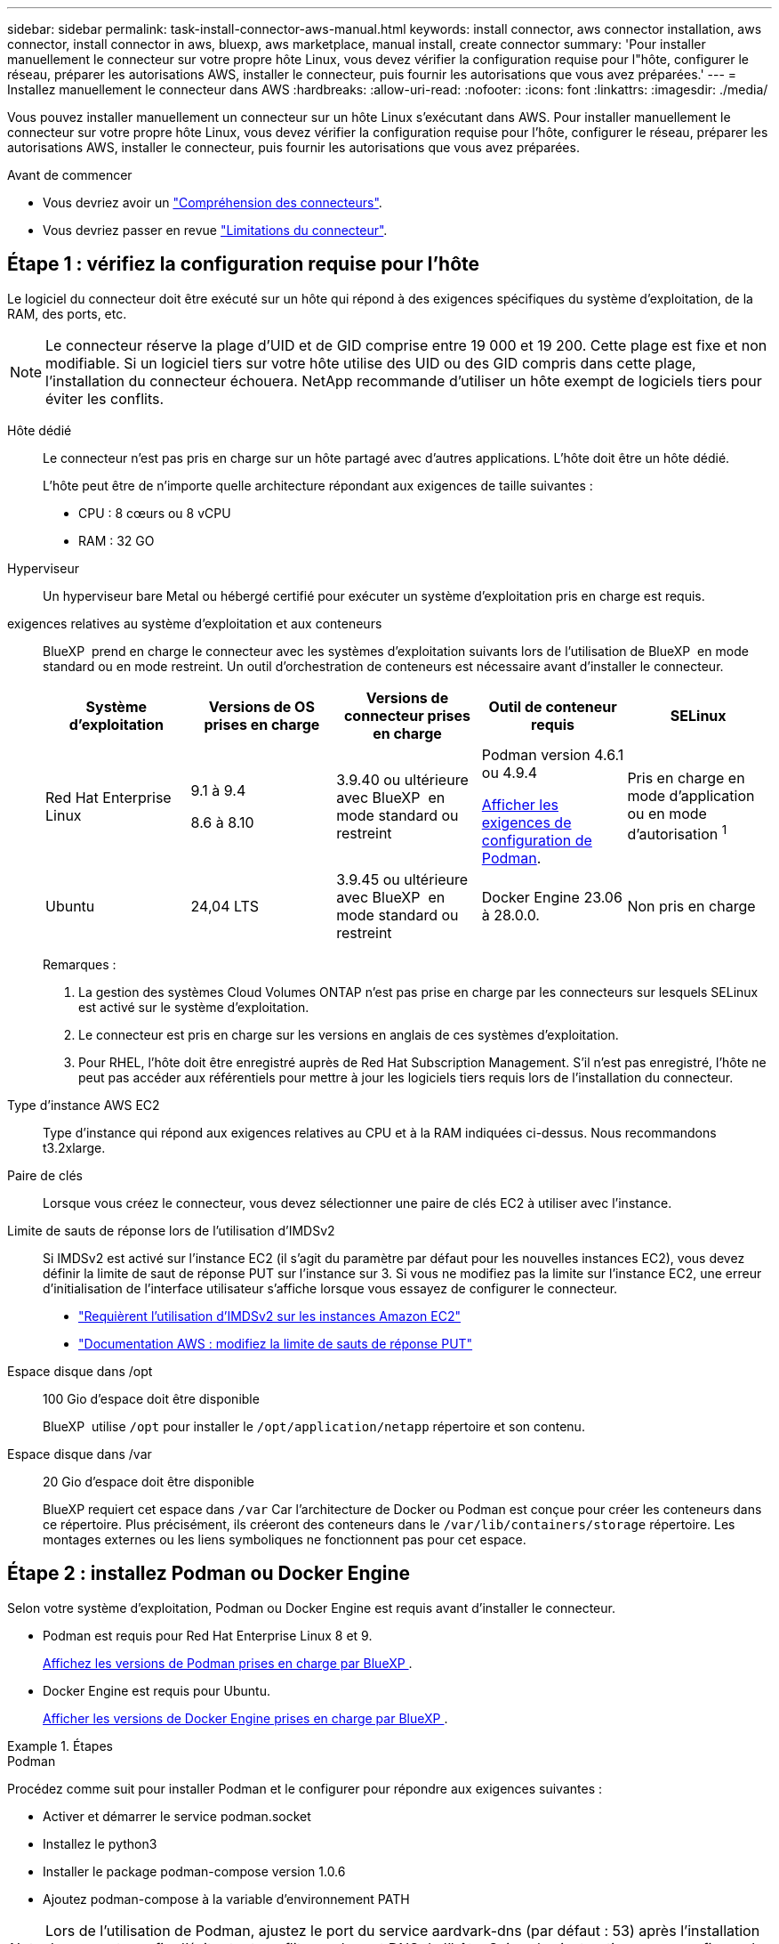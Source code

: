 ---
sidebar: sidebar 
permalink: task-install-connector-aws-manual.html 
keywords: install connector, aws connector installation, aws connector, install connector in aws, bluexp, aws marketplace, manual install, create connector 
summary: 'Pour installer manuellement le connecteur sur votre propre hôte Linux, vous devez vérifier la configuration requise pour l"hôte, configurer le réseau, préparer les autorisations AWS, installer le connecteur, puis fournir les autorisations que vous avez préparées.' 
---
= Installez manuellement le connecteur dans AWS
:hardbreaks:
:allow-uri-read: 
:nofooter: 
:icons: font
:linkattrs: 
:imagesdir: ./media/


[role="lead"]
Vous pouvez installer manuellement un connecteur sur un hôte Linux s'exécutant dans AWS. Pour installer manuellement le connecteur sur votre propre hôte Linux, vous devez vérifier la configuration requise pour l'hôte, configurer le réseau, préparer les autorisations AWS, installer le connecteur, puis fournir les autorisations que vous avez préparées.

.Avant de commencer
* Vous devriez avoir un link:concept-connectors.html["Compréhension des connecteurs"].
* Vous devriez passer en revue link:reference-limitations.html["Limitations du connecteur"].




== Étape 1 : vérifiez la configuration requise pour l'hôte

Le logiciel du connecteur doit être exécuté sur un hôte qui répond à des exigences spécifiques du système d'exploitation, de la RAM, des ports, etc.


NOTE: Le connecteur réserve la plage d'UID et de GID comprise entre 19 000 et 19 200. Cette plage est fixe et non modifiable. Si un logiciel tiers sur votre hôte utilise des UID ou des GID compris dans cette plage, l'installation du connecteur échouera. NetApp recommande d'utiliser un hôte exempt de logiciels tiers pour éviter les conflits.

Hôte dédié:: Le connecteur n'est pas pris en charge sur un hôte partagé avec d'autres applications. L'hôte doit être un hôte dédié.
+
--
L'hôte peut être de n'importe quelle architecture répondant aux exigences de taille suivantes :

* CPU : 8 cœurs ou 8 vCPU
* RAM : 32 GO


--
Hyperviseur:: Un hyperviseur bare Metal ou hébergé certifié pour exécuter un système d'exploitation pris en charge est requis.
[[podman-versions]]exigences relatives au système d'exploitation et aux conteneurs:: BlueXP  prend en charge le connecteur avec les systèmes d'exploitation suivants lors de l'utilisation de BlueXP  en mode standard ou en mode restreint. Un outil d'orchestration de conteneurs est nécessaire avant d'installer le connecteur.
+
--
[cols="2a,2a,2a,2a,2a"]
|===
| Système d'exploitation | Versions de OS prises en charge | Versions de connecteur prises en charge | Outil de conteneur requis | SELinux 


 a| 
Red Hat Enterprise Linux
 a| 
9.1 à 9.4

8.6 à 8.10
 a| 
3.9.40 ou ultérieure avec BlueXP  en mode standard ou restreint
 a| 
Podman version 4.6.1 ou 4.9.4

<<podman-configuration,Afficher les exigences de configuration de Podman>>.
 a| 
Pris en charge en mode d'application ou en mode d'autorisation ^1^



 a| 
Ubuntu
 a| 
24,04 LTS
 a| 
3.9.45 ou ultérieure avec BlueXP  en mode standard ou restreint
 a| 
Docker Engine 23.06 à 28.0.0.
 a| 
Non pris en charge



 a| 
22,04 LTS
 a| 
3.9.29 ou ultérieure
 a| 
Docker Engine 23.0.6 à 28.0.0.
 a| 
Non pris en charge

|===
Remarques :

. La gestion des systèmes Cloud Volumes ONTAP n'est pas prise en charge par les connecteurs sur lesquels SELinux est activé sur le système d'exploitation.
. Le connecteur est pris en charge sur les versions en anglais de ces systèmes d'exploitation.
. Pour RHEL, l'hôte doit être enregistré auprès de Red Hat Subscription Management. S'il n'est pas enregistré, l'hôte ne peut pas accéder aux référentiels pour mettre à jour les logiciels tiers requis lors de l'installation du connecteur.


--
Type d'instance AWS EC2:: Type d'instance qui répond aux exigences relatives au CPU et à la RAM indiquées ci-dessus. Nous recommandons t3.2xlarge.
Paire de clés:: Lorsque vous créez le connecteur, vous devez sélectionner une paire de clés EC2 à utiliser avec l'instance.
Limite de sauts de réponse lors de l'utilisation d'IMDSv2:: Si IMDSv2 est activé sur l'instance EC2 (il s'agit du paramètre par défaut pour les nouvelles instances EC2), vous devez définir la limite de saut de réponse PUT sur l'instance sur 3. Si vous ne modifiez pas la limite sur l'instance EC2, une erreur d'initialisation de l'interface utilisateur s'affiche lorsque vous essayez de configurer le connecteur.
+
--
* link:task-require-imdsv2.html["Requièrent l'utilisation d'IMDSv2 sur les instances Amazon EC2"]
* https://docs.aws.amazon.com/AWSEC2/latest/UserGuide/configuring-IMDS-existing-instances.html#modify-PUT-response-hop-limit["Documentation AWS : modifiez la limite de sauts de réponse PUT"^]


--
Espace disque dans /opt:: 100 Gio d'espace doit être disponible
+
--
BlueXP  utilise `/opt` pour installer le `/opt/application/netapp` répertoire et son contenu.

--
Espace disque dans /var:: 20 Gio d'espace doit être disponible
+
--
BlueXP requiert cet espace dans `/var` Car l'architecture de Docker ou Podman est conçue pour créer les conteneurs dans ce répertoire. Plus précisément, ils créeront des conteneurs dans le `/var/lib/containers/storage` répertoire. Les montages externes ou les liens symboliques ne fonctionnent pas pour cet espace.

--




== Étape 2 : installez Podman ou Docker Engine

Selon votre système d'exploitation, Podman ou Docker Engine est requis avant d'installer le connecteur.

* Podman est requis pour Red Hat Enterprise Linux 8 et 9.
+
<<podman-versions,Affichez les versions de Podman prises en charge par BlueXP >>.

* Docker Engine est requis pour Ubuntu.
+
<<podman-versions,Afficher les versions de Docker Engine prises en charge par BlueXP >>.



.Étapes
[role="tabbed-block"]
====
.Podman
--
Procédez comme suit pour installer Podman et le configurer pour répondre aux exigences suivantes :

* Activer et démarrer le service podman.socket
* Installez le python3
* Installer le package podman-compose version 1.0.6
* Ajoutez podman-compose à la variable d'environnement PATH



NOTE: Lors de l'utilisation de Podman, ajustez le port du service aardvark-dns (par défaut : 53) après l'installation du connecteur afin d'éviter tout conflit avec le port DNS de l'hôte. Suivez les instructions pour configurer le port.

.Étapes
. Retirez le package podman-docker s'il est installé sur l'hôte.
+
[source, cli]
----
dnf remove podman-docker
rm /var/run/docker.sock
----
. Installez Podman.
+
Podman est disponible dans les référentiels Red Hat Enterprise Linux officiels.

+
Pour Red Hat Enterprise Linux 9 :

+
[source, cli]
----
sudo dnf install podman-2:<version>
----
+
Où <version> est la version prise en charge de Podman que vous installez. <<podman-versions,Affichez les versions de Podman prises en charge par BlueXP >>.

+
Pour Red Hat Enterprise Linux 8 :

+
[source, cli]
----
sudo dnf install podman-3:<version>
----
+
Où <version> est la version prise en charge de Podman que vous installez. <<podman-versions,Affichez les versions de Podman prises en charge par BlueXP >>.

. Activez et démarrez le service podman.socket.
+
[source, cli]
----
sudo systemctl enable --now podman.socket
----
. Monter python3.
+
[source, cli]
----
sudo dnf install python3
----
. Installez le package de référentiel EPEL s'il n'est pas déjà disponible sur votre système.
+
Cette étape est nécessaire car podman-compose est disponible à partir du référentiel Extra Packages for Enterprise Linux (EPEL).

+
Pour Red Hat Enterprise Linux 9 :

+
[source, cli]
----
sudo dnf install https://dl.fedoraproject.org/pub/epel/epel-release-latest-9.noarch.rpm
----
+
Pour Red Hat Enterprise Linux 8 :

+
[source, cli]
----
sudo dnf install https://dl.fedoraproject.org/pub/epel/epel-release-latest-8.noarch.rpm
----
. Installez le paquet podman-compose 1.0.6.
+
[source, cli]
----
sudo dnf install podman-compose-1.0.6
----
+

NOTE: À l'aide du `dnf install` La commande répond à l'exigence d'ajout de podman-compose à la variable d'environnement PATH. La commande d'installation ajoute podman-compose à /usr/bin, qui est déjà inclus dans le `secure_path` sur l'hôte.



--
.Moteur Docker
--
Suivez la documentation de Docker pour installer Docker Engine.

.Étapes
. https://docs.docker.com/engine/install/["Voir les instructions d'installation de Docker"^]
+
Veillez à suivre les étapes d'installation d'une version spécifique de Docker Engine. L'installation de la dernière version installe une version de Docker que BlueXP ne prend pas en charge.

. Vérifiez que Docker est activé et exécuté.
+
[source, cli]
----
sudo systemctl enable docker && sudo systemctl start docker
----


--
====


== Étape 3 : configuration du réseau

Assurez-vous que l'emplacement réseau où vous prévoyez d'installer le connecteur prend en charge les exigences suivantes. En répondant à ces exigences, il peut gérer les ressources et les processus dans votre environnement de cloud hybride.

Connexions aux réseaux cibles:: Un connecteur nécessite une connexion réseau à l'emplacement où vous prévoyez de créer et de gérer des environnements de travail. Par exemple, le réseau sur lequel vous prévoyez de créer des systèmes Cloud Volumes ONTAP ou un système de stockage dans votre environnement sur site.


Accès Internet sortant:: L'emplacement réseau où vous déployez le connecteur doit disposer d'une connexion Internet sortante pour contacter des points finaux spécifiques.


Noeuds finaux contactés depuis les ordinateurs lors de l'utilisation de la console Web BlueXP :: Les ordinateurs qui accèdent à la console BlueXP  à partir d'un navigateur Web doivent avoir la possibilité de contacter plusieurs noeuds finaux. Vous devez utiliser la console BlueXP  pour configurer le connecteur et pour l'utilisation quotidienne de BlueXP .
+
--
link:reference-networking-saas-console.html["Préparez la mise en réseau pour la console BlueXP "].

--


Points finaux contactés lors de l'installation manuelle:: Lorsque vous installez manuellement le connecteur sur votre propre hôte Linux, le programme d'installation du connecteur nécessite l'accès aux URL suivantes pendant le processus d'installation :
+
--
* \https://mysupport.netapp.com
* \https://signin.b2c.NetApp.com (ce noeud final est l'URL CNAME pour \https://mysupport.NetApp.com)
* \https://cloudmanager.cloud.netapp.com/tenancy
* \https://stream.cloudmanager.cloud.netapp.com
* \https://production-artifacts.cloudmanager.cloud.netapp.com
* Pour obtenir des images, le programme d'installation doit accéder à l'un de ces deux ensembles de points finaux :
+
** Option 1 (recommandée) :
+
*** \https://bluexpinfraprod.eastus2.data.azurecr.io
*** \https://bluexpinfraprod.azurecr.io


** Option 2 :
+
*** \https://*.blob.core.windows.net
*** \https://cloudmanagerinfraprod.azurecr.io




+
Les points d'extrémité répertoriés dans l'option 1 sont recommandés car ils sont plus sécurisés. Nous vous recommandons de configurer votre pare-feu pour autoriser les points de terminaison répertoriés dans l'option 1, tout en désautorisant les points de terminaison répertoriés dans l'option 2. Notez ce qui suit à propos de ces noeuds finaux :

+
** Les points finaux répertoriés dans l'option 1 sont pris en charge à partir de la version 3.9.47 du connecteur. Il n'y a pas de rétrocompatibilité avec les versions précédentes du connecteur.
** Le connecteur entre d'abord en contact avec les extrémités répertoriées dans l'option 2. Si ces points finaux ne sont pas accessibles, le connecteur entre automatiquement en contact avec les points finaux répertoriés dans l'option 1.
** Les terminaux de l'option 1 ne sont pas pris en charge si vous utilisez le connecteur avec la sauvegarde et la restauration BlueXP  ou la protection contre les ransomwares BlueXP . Dans ce cas, vous pouvez interdire les noeuds finaux répertoriés dans l'option 1, tout en autorisant les noeuds finaux répertoriés dans l'option 2.




L'hôte peut essayer de mettre à jour les packages du système d'exploitation lors de l'installation. L'hôte peut contacter différents sites de mise en miroir pour ces packages OS.

--


Points d'extrémité contactés depuis le connecteur:: Le connecteur nécessite un accès Internet sortant pour contacter les terminaux suivants afin de gérer les ressources et les processus au sein de votre environnement de cloud public pour les opérations quotidiennes.
+
--
Notez que les points finaux répertoriés ci-dessous sont tous des entrées CNAME.

[cols="2a,1a"]
|===
| Terminaux | Objectif 


 a| 
Services AWS (amazonaws.com):

* CloudFormation
* Cloud de calcul élastique (EC2)
* Gestion des identités et des accès
* Service de gestion des clés (KMS)
* Service de jetons de sécurité (STS)
* Service de stockage simple (S3)

 a| 
Pour gérer les ressources dans AWS. Le terminal exact dépend de la région AWS que vous utilisez. https://docs.aws.amazon.com/general/latest/gr/rande.html["Pour plus d'informations, consultez la documentation AWS"^]



 a| 
\https://support.netapp.com
\https://mysupport.netapp.com
 a| 
Pour obtenir des informations sur les licences et envoyer des messages AutoSupport au support NetApp.



 a| 
\https://\*.api.BlueXP .NetApp.com \https://api.BlueXP .NetApp.com \https://*.cloudmanager.cloud.NetApp.com \https://cloudmanager.cloud.NetApp.com \https://NetApp-cloud-account.auth0.com
 a| 
Pour fournir des fonctions et des services SaaS dans BlueXP.



 a| 
Choisissez entre deux ensembles de points d'extrémité :

* Option 1 (recommandée) ^1^
+
\https://bluexpinfraprod.eastus2.data.azurecr.io \https://bluexpinfraprod.azurecr.io

* Option 2
+
\https://*.blob.core.windows.net \https://cloudmanagerinfraprod.azurecr.io


 a| 
Pour obtenir des images pour les mises à niveau des connecteurs.

|===
^1^ les noeuds finaux répertoriés dans l'option 1 sont recommandés car ils sont plus sécurisés. Nous vous recommandons de configurer votre pare-feu pour autoriser les points de terminaison répertoriés dans l'option 1, tout en désautorisant les points de terminaison répertoriés dans l'option 2. Notez ce qui suit à propos de ces noeuds finaux :

* Les points finaux répertoriés dans l'option 1 sont pris en charge à partir de la version 3.9.47 du connecteur. Il n'y a pas de rétrocompatibilité avec les versions précédentes du connecteur.
* Le connecteur entre d'abord en contact avec les extrémités répertoriées dans l'option 2. Si ces points finaux ne sont pas accessibles, le connecteur entre automatiquement en contact avec les points finaux répertoriés dans l'option 1.
* Les terminaux de l'option 1 ne sont pas pris en charge si vous utilisez le connecteur avec la sauvegarde et la restauration BlueXP  ou la protection contre les ransomwares BlueXP . Dans ce cas, vous pouvez interdire les noeuds finaux répertoriés dans l'option 1, tout en autorisant les noeuds finaux répertoriés dans l'option 2.


--


Serveur proxy:: NetApp prend en charge les configurations de proxy explicites et transparentes. Si vous utilisez un proxy transparent, vous devez uniquement fournir le certificat du serveur proxy. Si vous utilisez un proxy explicite, vous aurez également besoin de l'adresse IP et des informations d'identification.
+
--
* Adresse IP
* Informations d'identification
* Certificat HTTPS


--


Ports:: Il n'y a pas de trafic entrant vers le connecteur, sauf si vous l'initiez ou si le connecteur est utilisé comme proxy pour envoyer des messages AutoSupport de Cloud Volumes ONTAP au support NetApp.
+
--
* HTTP (80) et HTTPS (443) permettent d'accéder à l'interface utilisateur locale que vous utiliserez dans de rares circonstances.
* SSH (22) n'est nécessaire que si vous devez vous connecter à l'hôte pour le dépannage.
* Les connexions entrantes via le port 3128 sont requises si vous déployez des systèmes Cloud Volumes ONTAP dans un sous-réseau où aucune connexion Internet sortante n'est disponible.
+
Si les systèmes Cloud Volumes ONTAP ne disposent pas d'une connexion Internet sortante pour envoyer des messages AutoSupport, BlueXP les configure automatiquement pour qu'ils utilisent un serveur proxy inclus avec le connecteur. La seule condition est de s'assurer que le groupe de sécurité du connecteur autorise les connexions entrantes sur le port 3128. Vous devrez ouvrir ce port après le déploiement du connecteur.



--


Activez le protocole NTP:: Si vous prévoyez d'utiliser la classification BlueXP pour analyser vos sources de données d'entreprise, vous devez activer un service NTP (Network Time Protocol) sur le système de connecteur BlueXP et le système de classification BlueXP afin que l'heure soit synchronisée entre les systèmes. https://docs.netapp.com/us-en/bluexp-classification/concept-cloud-compliance.html["En savoir plus sur la classification BlueXP"^]




== Étape 4 : configurer les autorisations

Vous devez fournir des autorisations AWS à BlueXP via l'une des options suivantes :

* Option 1 : créez des règles IAM et associez-les à un rôle IAM que vous pouvez associer à l'instance EC2.
* Option 2 : fournissez à BlueXP la clé d'accès AWS pour un utilisateur IAM qui dispose des autorisations requises.


Suivez les étapes pour préparer les autorisations pour BlueXP.

[role="tabbed-block"]
====
.Rôle IAM
--
.Étapes
. Connectez-vous à la console AWS et accédez au service IAM.
. Création d'une règle :
+
.. Sélectionnez *stratégies > Créer une stratégie*.
.. Sélectionnez *JSON* et copiez et collez le contenu du link:reference-permissions-aws.html["Politique IAM pour le connecteur"].
.. Terminez les étapes restantes pour créer la stratégie.
+
Selon les services BlueXP que vous prévoyez d'utiliser, il peut être nécessaire de créer une seconde règle. Pour les régions standard, les autorisations sont réparties entre deux règles. Deux règles sont requises en raison d'une taille maximale de caractères pour les stratégies gérées dans AWS. link:reference-permissions-aws.html["En savoir plus sur les règles IAM pour le connecteur"].



. Créer un rôle IAM :
+
.. Sélectionnez *rôles > Créer un rôle*.
.. Sélectionnez *AWS service > EC2*.
.. Ajoutez des autorisations en joignant la stratégie que vous venez de créer.
.. Terminez les étapes restantes pour créer le rôle.




.Résultat
Vous disposez désormais d'un rôle IAM que vous pouvez associer à l'instance EC2 après avoir installé le connecteur.

--
.Clé d'accès AWS
--
.Étapes
. Connectez-vous à la console AWS et accédez au service IAM.
. Création d'une règle :
+
.. Sélectionnez *stratégies > Créer une stratégie*.
.. Sélectionnez *JSON* et copiez et collez le contenu du link:reference-permissions-aws.html["Politique IAM pour le connecteur"].
.. Terminez les étapes restantes pour créer la stratégie.
+
Selon les services BlueXP que vous prévoyez d'utiliser, il peut être nécessaire de créer une seconde règle.

+
Pour les régions standard, les autorisations sont réparties entre deux règles. Deux règles sont requises en raison d'une taille maximale de caractères pour les stratégies gérées dans AWS. link:reference-permissions-aws.html["En savoir plus sur les règles IAM pour le connecteur"].



. Associer les règles à un utilisateur IAM.
+
** https://docs.aws.amazon.com/IAM/latest/UserGuide/id_roles_create.html["Documentation AWS : création de rôles IAM"^]
** https://docs.aws.amazon.com/IAM/latest/UserGuide/access_policies_manage-attach-detach.html["Documentation AWS : ajout et suppression de règles IAM"^]


. Assurez-vous que l'utilisateur dispose d'une clé d'accès que vous pouvez ajouter à BlueXP après l'installation du connecteur.


.Résultat
Vous disposez désormais d'un utilisateur IAM qui dispose des autorisations requises et d'une clé d'accès que vous pouvez fournir à BlueXP.

--
====


== Étape 5 : installez le connecteur

Une fois la configuration requise terminée, vous pouvez installer manuellement le logiciel sur votre propre hôte Linux.

.Avant de commencer
Vous devez disposer des éléments suivants :

* Privilèges root pour installer le connecteur.
* Détails sur un serveur proxy, si un proxy est requis pour accéder à Internet à partir du connecteur.
+
Vous avez la possibilité de configurer un serveur proxy après l'installation, mais cela nécessite de redémarrer le connecteur.

* Un certificat signé par une autorité de certification, si le serveur proxy utilise HTTPS ou si le proxy est un proxy interceptant.



NOTE: Vous ne pouvez pas définir de certificat pour un serveur proxy transparent lors de l'installation manuelle du connecteur. Si vous devez définir un certificat pour un serveur proxy transparent, vous devez utiliser la console de maintenance après l'installation. En savoir plus sur link:reference-connector-maint-console.html["Console de maintenance des connecteurs"]le .

.Description de la tâche
Le programme d'installation disponible sur le site du support NetApp peut être une version antérieure. Après l'installation, le connecteur se met automatiquement à jour si une nouvelle version est disponible.

.Étapes
. Si les variables système _http_proxy_ ou _https_proxy_ sont définies sur l'hôte, supprimez-les :
+
[source, cli]
----
unset http_proxy
unset https_proxy
----
+
Si vous ne supprimez pas ces variables système, l'installation échouera.

. Téléchargez le logiciel du connecteur à partir du https://mysupport.netapp.com/site/products/all/details/cloud-manager/downloads-tab["Site de support NetApp"^], Puis copiez-le sur l'hôte Linux.
+
Vous devez télécharger le programme d'installation du connecteur « en ligne » destiné à être utilisé sur votre réseau ou dans le cloud. Un programme d'installation séparé « hors ligne » est disponible pour le connecteur, mais il n'est pris en charge que pour les déploiements en mode privé.

. Attribuez des autorisations pour exécuter le script.
+
[source, cli]
----
chmod +x BlueXP-Connector-Cloud-<version>
----
+
Où <version> est la version du connecteur que vous avez téléchargé.

. Exécutez le script d'installation.
+
[source, cli]
----
 ./BlueXP-Connector-Cloud-<version> --proxy <HTTP or HTTPS proxy server> --cacert <path and file name of a CA-signed certificate>
----
+
Vous devrez ajouter des informations de proxy si votre réseau en nécessite un pour l'accès à Internet. Vous pouvez ajouter un proxy transparent ou explicite. Les paramètres --proxy et --cacert sont facultatifs et ne vous seront pas demandés. Si vous disposez d'un serveur proxy, vous devez entrer les paramètres comme indiqué.

+
Voici un exemple de configuration d’un serveur proxy explicite avec un certificat signé par une autorité de certification :

+
[source, cli]
----
 ./BlueXP-Connector-Cloud-v3.9.40--proxy https://user:password@10.0.0.30:8080/ --cacert /tmp/cacert/certificate.cer
----
+
--proxy configure le connecteur pour utiliser un serveur proxy HTTP ou HTTPS à l'aide de l'un des formats suivants :

+
** \http://address:port
** \http://user-name:password@address:port
** \http://domain-name%92user-name:password@address:port
** \https://address:port
** \https://user-name:password@address:port
** \https://domain-name%92user-name:password@address:port
+
Notez ce qui suit :

+
*** L'utilisateur peut être un utilisateur local ou un utilisateur de domaine.
*** Pour un utilisateur de domaine, vous devez utiliser le code ASCII pour un \ comme indiqué ci-dessus.
*** BlueXP ne prend pas en charge les noms d'utilisateur ou les mots de passe qui incluent le caractère @.
*** Si le mot de passe inclut l'un des caractères spéciaux suivants, vous devez échapper à ce caractère spécial en le préajoutant avec une barre oblique inverse : & ou !
+
Par exemple :

+
\http://bxpproxyuser:netapp1\!@address:3128

+
--cacert spécifie un certificat signé par une autorité de certification à utiliser pour l'accès HTTPS entre le connecteur et le serveur proxy. Ce paramètre est requis pour les serveurs proxy HTTPS, les serveurs proxy d'interception et les serveurs proxy transparents.



+
Voici un exemple de configuration d'un serveur proxy transparent. Lors de la configuration d'un proxy transparent, il n'est pas nécessaire de définir le serveur proxy. Il suffit d'ajouter un certificat signé par une autorité de certification à l'hôte de votre connecteur :



+
[source, cli]
----
 ./BlueXP-Connector-Cloud-v3.9.40 --cacert /tmp/cacert/certificate.cer
----
. Si vous avez utilisé Podman, vous devrez ajuster le port aardvark-dns.
+
.. Connectez-vous en SSH à la machine virtuelle BlueXP Connector.
.. Ouvrez le fichier podman _/usr/share/containers/containers.conf_ et modifiez le port choisi pour le service DNS Aardvark. Par exemple, définissez-le sur 54.
+
[source, cli]
----
vi /usr/share/containers/containers.conf
...
# Port to use for dns forwarding daemon with netavark in rootful bridge
# mode and dns enabled.
# Using an alternate port might be useful if other DNS services should
# run on the machine.
#
dns_bind_port = 54
...
Esc:wq
----
.. Redémarrez la machine virtuelle Connector.


. Attendez la fin de l'installation.
+
À la fin de l'installation, le service connecteur (ocm) redémarre deux fois si vous avez spécifié un serveur proxy.

. Ouvrez un navigateur Web à partir d'un hôte connecté à la machine virtuelle Connector et entrez l'URL suivante :
+
https://_ipaddress_[]

. Une fois connecté, configurez le connecteur :
+
.. Spécifiez l'organisation BlueXP  à associer au connecteur.
.. Entrez un nom pour le système.
.. Sous *exécutez-vous dans un environnement sécurisé ?* maintenez le mode restreint désactivé.
+
Vous devez désactiver le mode restreint, car ces étapes décrivent l'utilisation de BlueXP en mode standard. Vous devez activer le mode restreint uniquement si vous disposez d'un environnement sécurisé et souhaitez déconnecter ce compte des services back-end BlueXP. Si c'est le cas, link:task-quick-start-restricted-mode.html["Suivez les étapes pour démarrer avec BlueXP en mode restreint"].

.. Sélectionnez *commençons*.




Si vous avez des compartiments Amazon S3 dans le même compte AWS que vous avez créé le connecteur, un environnement de travail Amazon S3 s'affiche automatiquement sur le canevas BlueXP. https://docs.netapp.com/us-en/bluexp-s3-storage/index.html["Découvrez comment gérer des compartiments S3 à partir de BlueXP"^]



== Étape 6 : fournissez des autorisations à BlueXP

Maintenant que vous avez installé le connecteur, vous devez fournir à BlueXP les autorisations AWS que vous avez précédemment configurées. Si vous disposez des autorisations requises, BlueXP peut gérer vos données et votre infrastructure de stockage dans AWS.

[role="tabbed-block"]
====
.Rôle IAM
--
Reliez le rôle IAM que vous avez créé précédemment à l'instance Connector EC2.

.Étapes
. Accédez à la console Amazon EC2.
. Sélectionnez *instances*.
. Sélectionnez l'instance de connecteur.
. Sélectionnez *actions > sécurité > Modifier le rôle IAM*.
. Sélectionnez le rôle IAM et sélectionnez *mettre à jour le rôle IAM*.


.Résultat
BlueXP dispose désormais des autorisations dont il a besoin pour effectuer des actions dans AWS en votre nom.

Accédez au https://console.bluexp.netapp.com["Console BlueXP"^] Pour commencer à utiliser le connecteur avec BlueXP.

--
.Clé d'accès AWS
--
Fournissez à BlueXP la clé d'accès AWS pour un utilisateur IAM qui dispose des autorisations requises.

.Étapes
. Assurez-vous que le bon connecteur est actuellement sélectionné dans BlueXP.
. Dans le coin supérieur droit de la console BlueXP, sélectionnez l'icône Paramètres, puis sélectionnez *informations d'identification*.
+
image:screenshot-settings-icon-organization.png["Capture d'écran affichant l'icône Paramètres dans le coin supérieur droit de la console BlueXP."]

. Sélectionnez *Ajouter des informations d'identification* et suivez les étapes de l'assistant.
+
.. *Emplacement des informations d'identification* : sélectionnez *Amazon Web Services > connecteur*.
.. *Définir les informations d'identification* : saisissez une clé d'accès AWS et une clé secrète.
.. *Abonnement Marketplace* : associez un abonnement Marketplace à ces identifiants en vous abonnant maintenant ou en sélectionnant un abonnement existant.
.. *Révision* : confirmez les détails des nouvelles informations d'identification et sélectionnez *Ajouter*.




.Résultat
BlueXP dispose désormais des autorisations dont il a besoin pour effectuer des actions dans AWS en votre nom.

Accédez au https://console.bluexp.netapp.com["Console BlueXP"^] Pour commencer à utiliser le connecteur avec BlueXP.

--
====